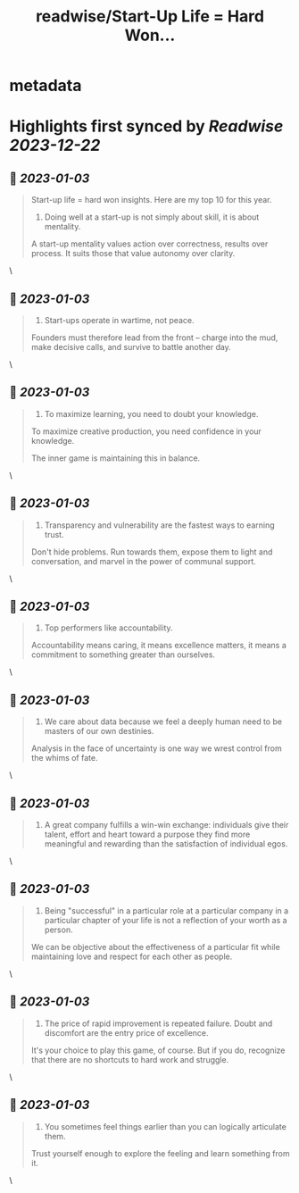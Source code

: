 :PROPERTIES:
:title: readwise/Start-Up Life = Hard Won...
:END:


* metadata
:PROPERTIES:
:author: [[joulee on Twitter]]
:full-title: "Start-Up Life = Hard Won..."
:category: [[tweets]]
:url: https://twitter.com/joulee/status/1609583986896171008
:image-url: https://pbs.twimg.com/profile_images/1378926301382279169/SA7mJnsA.jpg
:END:

* Highlights first synced by [[Readwise]] [[2023-12-22]]
** 📌 [[2023-01-03]]
#+BEGIN_QUOTE
Start-up life = hard won insights. Here are my top 10 for this year.

1. Doing well at a start-up is not simply about skill, it is about mentality.

A start-up mentality values action over correctness, results over process. It suits those that value autonomy over clarity. 
#+END_QUOTE\
** 📌 [[2023-01-03]]
#+BEGIN_QUOTE
2.  Start-ups operate in wartime, not peace.

Founders must therefore lead from the front -- charge into the mud, make decisive calls, and survive to battle another day. 
#+END_QUOTE\
** 📌 [[2023-01-03]]
#+BEGIN_QUOTE
3.  To maximize learning, you need to doubt your knowledge.

To maximize creative production, you need confidence in your knowledge.

The inner game is maintaining this in balance. 
#+END_QUOTE\
** 📌 [[2023-01-03]]
#+BEGIN_QUOTE
4.  Transparency and vulnerability are the fastest ways to earning trust.

Don't hide problems. Run towards them, expose them to light and conversation, and marvel in the power of communal support. 
#+END_QUOTE\
** 📌 [[2023-01-03]]
#+BEGIN_QUOTE
5.  Top performers like accountability.

Accountability means caring, it means excellence matters, it means a commitment to something greater than ourselves. 
#+END_QUOTE\
** 📌 [[2023-01-03]]
#+BEGIN_QUOTE
6.  We care about data because we feel a deeply human need to be masters of our own destinies.

Analysis in the face of uncertainty is one way we wrest control from the whims of fate. 
#+END_QUOTE\
** 📌 [[2023-01-03]]
#+BEGIN_QUOTE
7.  A great company fulfills a win-win exchange: individuals give their talent, effort and heart toward a purpose they find more meaningful and rewarding than the satisfaction of individual egos. 
#+END_QUOTE\
** 📌 [[2023-01-03]]
#+BEGIN_QUOTE
8.  Being "successful" in a particular role at a particular company in a particular chapter of your life is not a reflection of your worth as a person.

We can be objective about the effectiveness of a particular fit while maintaining love and respect for each other as people. 
#+END_QUOTE\
** 📌 [[2023-01-03]]
#+BEGIN_QUOTE
9. The price of rapid improvement is repeated failure. Doubt and discomfort are the entry price of excellence.

It's your choice to play this game, of course. But if you do, recognize that there are no shortcuts to hard work and struggle. 
#+END_QUOTE\
** 📌 [[2023-01-03]]
#+BEGIN_QUOTE
10. You sometimes feel things earlier than you can logically articulate them.

Trust yourself enough to explore the feeling and learn something from it. 
#+END_QUOTE\